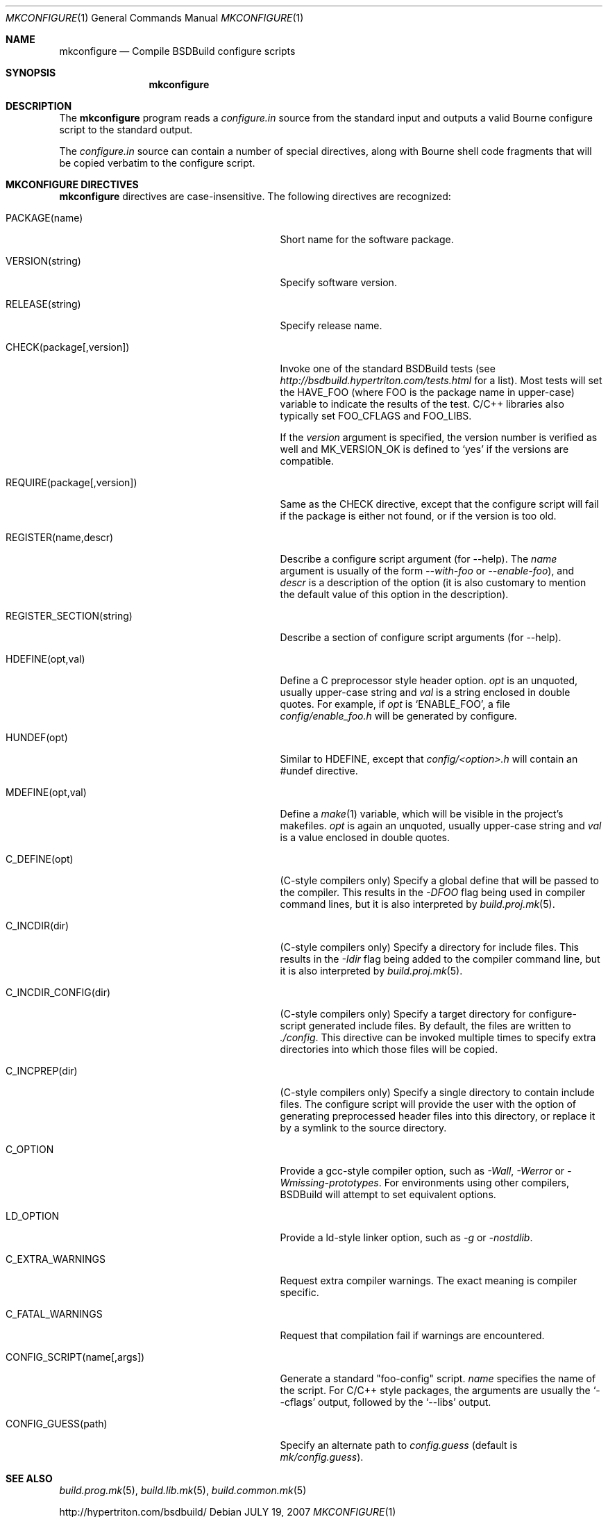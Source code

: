 .\"
.\" Copyright (c) 2007-2010 Hypertriton, Inc. <http://www.hypertriton.com/>
.\" All rights reserved.
.\"
.\" Redistribution and use in source and binary forms, with or without
.\" modification, are permitted provided that the following conditions
.\" are met:
.\" 1. Redistributions of source code must retain the above copyright
.\"    notice, this list of conditions and the following disclaimer.
.\" 2. Redistributions in binary form must reproduce the above copyright
.\"    notice, this list of conditions and the following disclaimer in the
.\"    documentation and/or other materials provided with the distribution.
.\" 
.\" THIS SOFTWARE IS PROVIDED BY THE AUTHOR ``AS IS'' AND ANY EXPRESS OR
.\" IMPLIED WARRANTIES, INCLUDING, BUT NOT LIMITED TO, THE IMPLIED
.\" WARRANTIES OF MERCHANTABILITY AND FITNESS FOR A PARTICULAR PURPOSE
.\" ARE DISCLAIMED. IN NO EVENT SHALL THE AUTHOR BE LIABLE FOR ANY DIRECT,
.\" INDIRECT, INCIDENTAL, SPECIAL, EXEMPLARY, OR CONSEQUENTIAL DAMAGES
.\" (INCLUDING BUT NOT LIMITED TO, PROCUREMENT OF SUBSTITUTE GOODS OR
.\" SERVICES; LOSS OF USE, DATA, OR PROFITS; OR BUSINESS INTERRUPTION)
.\" HOWEVER CAUSED AND ON ANY THEORY OF LIABILITY, WHETHER IN CONTRACT,
.\" STRICT LIABILITY, OR TORT (INCLUDING NEGLIGENCE OR OTHERWISE) ARISING
.\" IN ANY WAY OUT OF THE USE OF THIS SOFTWARE EVEN IF ADVISED OF THE
.\" POSSIBILITY OF SUCH DAMAGE.
.\"
.Dd JULY 19, 2007
.Dt MKCONFIGURE 1
.Os
.ds vT BSDBuild Reference
.ds oS BSDBuild 2.8
.Sh NAME
.Nm mkconfigure
.Nd Compile BSDBuild configure scripts
.Sh SYNOPSIS
.Nm mkconfigure
.Sh DESCRIPTION
The
.Nm
program reads a
.Pa configure.in
source from the standard input and outputs a valid Bourne configure script to
the standard output.
.Pp
The
.Pa configure.in
source can contain a number of special directives, along with Bourne shell
code fragments that will be copied verbatim to the configure script.
.Pp
.Sh MKCONFIGURE DIRECTIVES
.Pp
.Nm
directives are case-insensitive.
The following directives are recognized:
.Bl -tag -width "CONFIG_SCRIPT(name[,args]) "
.It Ev PACKAGE(name)
Short name for the software package.
.It Ev VERSION(string)
Specify software version.
.It Ev RELEASE(string)
Specify release name.
.It Ev CHECK(package[,version])
Invoke one of the standard BSDBuild tests (see
.Pa http://bsdbuild.hypertriton.com/tests.html
for a list).
Most tests will set the
.Dv HAVE_FOO
(where
.Dv FOO
is the package name in upper-case) variable to indicate the results
of the test.
C/C++ libraries also typically set
.Dv FOO_CFLAGS
and
.Dv FOO_LIBS .
.Pp
If the
.Fa version
argument is specified, the version number is verified as well and
.Dv MK_VERSION_OK
is defined to
.Sq yes
if the versions are compatible.
.It Ev REQUIRE(package[,version])
Same as the
.Ev CHECK
directive, except that the configure script will fail if the package is
either not found, or if the version is too old.
.It Ev REGISTER(name,descr)
Describe a configure script argument (for --help).
The
.Fa name
argument is usually of the form
.Ar --with-foo
or
.Ar --enable-foo ) ,
and
.Fa descr
is a description of the option (it is also customary to mention the default
value of this option in the description).
.It Ev REGISTER_SECTION(string)
Describe a section of configure script arguments (for --help).
.It Ev HDEFINE(opt,val)
Define a C preprocessor style header option.
.Fa opt
is an unquoted, usually upper-case string and
.Fa val
is a string enclosed in double quotes.
For example, if
.Fa opt
is
.Sq ENABLE_FOO ,
a file
.Pa config/enable_foo.h
will be generated by configure.
.It Ev HUNDEF(opt)
Similar to
.Ev HDEFINE ,
except that
.Pa config/<option>.h
will contain an #undef directive.
.It Ev MDEFINE(opt,val)
Define a
.Xr make 1
variable, which will be visible in the project's makefiles.
.Fa opt
is again an unquoted, usually upper-case string and
.Fa val
is a value enclosed in double quotes.
.It Ev C_DEFINE(opt)
(C-style compilers only) Specify a global define that will be passed to
the compiler.
This results in the
.Ar -DFOO
flag being used in compiler command lines, but it is also interpreted by
.Xr build.proj.mk 5 .
.It Ev C_INCDIR(dir)
(C-style compilers only) Specify a directory for include files.
This results in the
.Ar -Idir
flag being added to the compiler command line, but it is also interpreted
by
.Xr build.proj.mk 5 .
.It Ev C_INCDIR_CONFIG(dir)
(C-style compilers only) Specify a target directory for configure-script
generated include files.
By default, the files are written to
.Pa ./config .
This directive can be invoked multiple times to specify extra directories
into which those files will be copied.
.It Ev C_INCPREP(dir)
(C-style compilers only) Specify a single directory to contain include files.
The configure script will provide the user with the option of generating
preprocessed header files into this directory, or replace it by a symlink
to the source directory.
.It Ev C_OPTION
Provide a gcc-style compiler option, such as
.Ar -Wall ,
.Ar -Werror
or
.Ar -Wmissing-prototypes .
For environments using other compilers, BSDBuild will attempt to set
equivalent options.
.It Ev LD_OPTION
Provide a ld-style linker option, such as
.Ar -g
or
.Ar -nostdlib .
.It Ev C_EXTRA_WARNINGS
Request extra compiler warnings.
The exact meaning is compiler specific.
.It Ev C_FATAL_WARNINGS
Request that compilation fail if warnings are encountered.
.It Ev CONFIG_SCRIPT(name[,args])
Generate a standard "foo-config" script.
.Fa name
specifies the name of the script.
For C/C++ style packages, the arguments are usually the
.Sq --cflags
output, followed by the
.Sq --libs
output.
.It Ev CONFIG_GUESS(path)
Specify an alternate path to
.Pa config.guess
(default is
.Pa mk/config.guess ) .
.El
.\" .Sh ENVIRONMENT
.\" .Sh FILES
.Sh SEE ALSO
.Xr build.prog.mk 5 ,
.Xr build.lib.mk 5 ,
.Xr build.common.mk 5
.Pp
http://hypertriton.com/bsdbuild/
